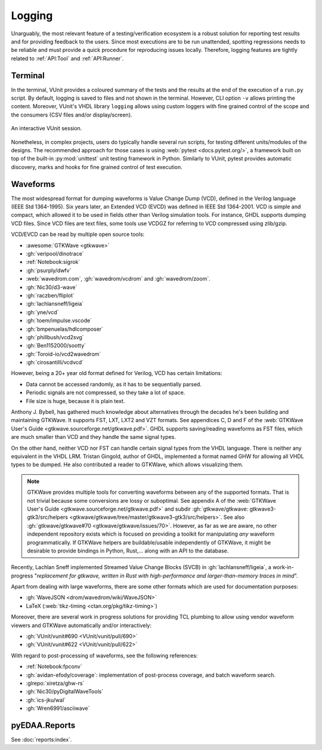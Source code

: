 .. _API:Logging:

Logging
#######

Unarguably, the most relevant feature of a testing/verification ecosystem is a robust solution for reporting test results
and for providing feedback to the users.
Since most executions are to be run unattended, spotting regressions needs to be reliable and must provide a quick
procedure for reproducing issues locally.
Therefore, logging features are tightly related to :ref:`API:Tool` and :ref:`API:Runner`.

Terminal
********

In the terminal, VUnit provides a coloured summary of the tests and the results at the end of the execution of a
``run.py`` script.
By default, logging is saved to files and not shown in the terminal.
However, CLI option ``-v`` allows printing the content.
Moreover, VUnit's VHDL library ``logging`` allows using custom loggers with fine grained control of the scope and the
consumers (CSV files and/or display/screen).

.. figure:: https://vunit.github.io/_images/vunit_demo.gif
  :alt: Interactive VUnit session
  :width: 600px
  :align: center

  An interactive VUnit session.

Nonetheless, in complex projects, users do typically handle several run scripts, for testing different units/modules of
the designs.
The recommended approach for those cases is using :web:`pytest <docs.pytest.org/>`, a framework built on top of the
built-in :py:mod:`unittest` unit testing framework in Python.
Similarly to VUnit, pytest provides automatic discovery, marks and hooks for fine grained control of test execution.

Waveforms
*********

The most widespread format for dumping waveforms is Value Change Dump (VCD), defined in the Verilog language (IEEE Std
1364-1995).
Six years later, an Extended VCD (EVCD) was defined in IEEE Std 1364-2001.
VCD is simple and compact, which allowed it to be used in fields other than Verilog simulation tools.
For instance, GHDL supports dumping VCD files.
Since VCD files are text files, some tools use VCDGZ for referring to VCD compressed using zlib/gzip.

VCD/EVCD can be read by multiple open source tools:

* :awesome:`GTKWave <gtkwave>`
* :gh:`veripool/dinotrace`
* :ref:`Notebook:sigrok`
* :gh:`psurply/dwfv`
* :web:`wavedrom.com`, :gh:`wavedrom/vcdrom` and :gh:`wavedrom/zoom`.
* :gh:`Nic30/d3-wave`
* :gh:`raczben/fliplot`
* :gh:`lachlansneff/ligeia`
* :gh:`yne/vcd`
* :gh:`toem/impulse.vscode`
* :gh:`bmpenuelas/hdlcomposer`
* :gh:`phillbush/vcd2svg`
* :gh:`Ben1152000/sootty`
* :gh:`Toroid-io/vcd2wavedrom`
* :gh:`cirosantilli/vcdvcd`

However, being a 20+ year old format defined for Verilog, VCD has certain limitations:

* Data cannot be accessed randomly, as it has to be sequentially parsed.
* Periodic signals are not compressed, so they take a lot of space.
* File size is huge, because it is plain text.

Anthony J. Bybell, has gathered much knowledge about alternatives through the decades he's been building and maintaining
GTKWave.
It supports FST, LXT, LXT2 and VZT formats.
See appendices C, D and F of the :web:`GTKWave User's Guide <gtkwave.sourceforge.net/gtkwave.pdf>`.
GHDL supports saving/reading waveforms as FST files, which are much smaller than VCD and they handle the same signal
types.

On the other hand, neither VCD nor FST can handle certain signal types from the VHDL language.
There is neither any equivalent in the VHDL LRM.
Tristan Gingold, author of GHDL, implemented a format named GHW for allowing all VHDL types to be dumped.
He also contributed a reader to GTKWave, which allows visualizing them.

.. NOTE::
  GTKWave provides multiple tools for converting waveforms between any of the supported formats.
  That is not trivial because some conversions are lossy or suboptimal.
  See appendix A of the :web:`GTKWave User's Guide <gtkwave.sourceforge.net/gtkwave.pdf>` and subdir
  :gh:`gtkwave/gtkwave: gtkwave3-gtk3/src/helpers <gtkwave/gtkwave/tree/master/gtkwave3-gtk3/src/helpers>`.
  See also :gh:`gtkwave/gtkwave#70 <gtkwave/gtkwave/issues/70>`.
  However, as far as we are aware, no other independent repository exists which is focused on providing a toolkit for
  manipulating *any* waveform programmatically.
  If GTKWave helpers are buildable/usable independently of GTKWave, it might be desirable to provide bindings in Python,
  Rust,... along with an API to the database.

Recently, Lachlan Sneff implemented Streamed Value Change Blocks (SVCB) in :gh:`lachlansneff/ligeia`, a
work-in-progress "*replacement for gtkwave, written in Rust with high-performance and larger-than-memory traces in mind*".

Apart from dealing with large waveforms, there are some other formats which are used for documentation purposes:

* :gh:`WaveJSON <drom/wavedrom/wiki/WaveJSON>`
* LaTeX (:web:`tikz-timing <ctan.org/pkg/tikz-timing>`)

Moreover, there are several work in progress solutions for providing TCL plumbing to allow using vendor waveform viewers
and GTKWave automatically and/or interactively:

* :gh:`VUnit/vunit#690 <VUnit/vunit/pull/690>`
* :gh:`VUnit/vunit#622 <VUnit/vunit/pull/622>`

With regard to post-processing of waveforms, see the following references:

* :ref:`Notebook:fpconv`
* :gh:`avidan-efody/coverage`: implementation of post-process coverage, and batch waveform search.
* :glrepo:`xiretza/ghw-rs`
* :gh:`Nic30/pyDigitalWaveTools`
* :gh:`ics-jku/wal`
* :gh:`Wren6991/asciiwave`

.. _API:Logging:OSVR:

pyEDAA.Reports
**************

See :doc:`reports:index`.
